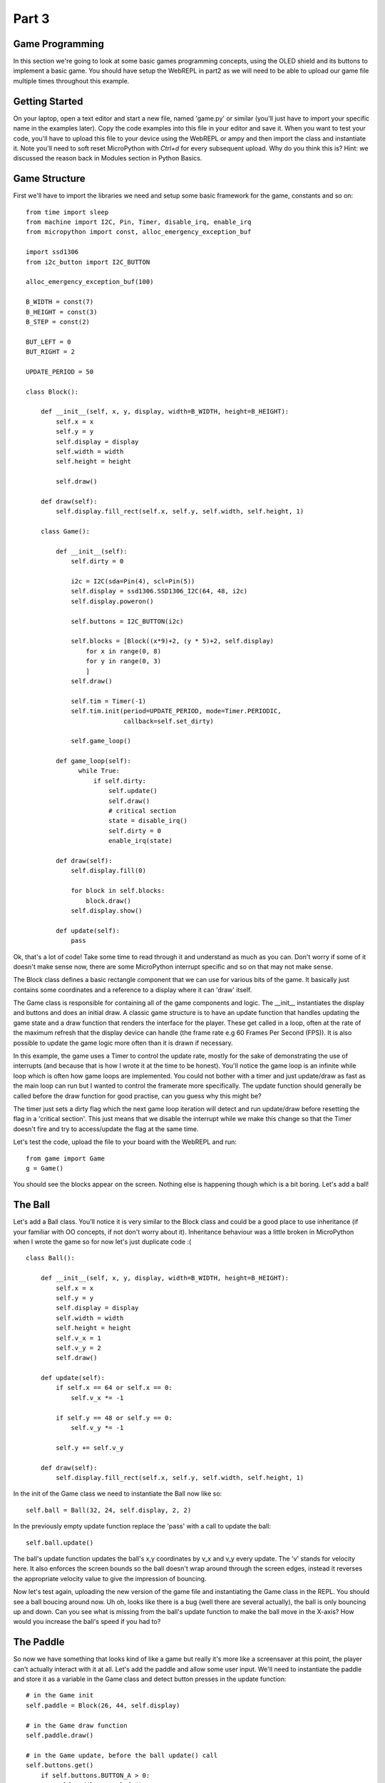 Part 3
******

Game Programming
================

In this section we're going to look at some basic games programming concepts,
using the OLED shield and its buttons to implement a basic game. You should have
setup the WebREPL in part2 as we will need to be able to upload our game file
multiple times throughout this example.

Getting Started
===============

On your laptop, open a text editor and start a new file, named 'game.py' or
similar (you'll just have to import your specific name in the examples later).
Copy the code examples into this file in your editor and save it. When you want
to test your code, you'll have to upload this file to your device using the WebREPL
or ampy and then import the class and instantiate it. Note you'll need to soft
reset MicroPython with `Ctrl+d` for every subsequent upload. Why do you think
this is? Hint: we discussed the reason back in Modules section in Python Basics.


Game Structure
==============

First we'll have to import the libraries we need and setup some basic framework
for the game, constants and so on::

    from time import sleep
    from machine import I2C, Pin, Timer, disable_irq, enable_irq
    from micropython import const, alloc_emergency_exception_buf

    import ssd1306
    from i2c_button import I2C_BUTTON

    alloc_emergency_exception_buf(100)

    B_WIDTH = const(7)
    B_HEIGHT = const(3)
    B_STEP = const(2)

    BUT_LEFT = 0
    BUT_RIGHT = 2

    UPDATE_PERIOD = 50

    class Block():

        def __init__(self, x, y, display, width=B_WIDTH, height=B_HEIGHT):
            self.x = x
            self.y = y
            self.display = display
            self.width = width
            self.height = height

            self.draw()

        def draw(self):
            self.display.fill_rect(self.x, self.y, self.width, self.height, 1)

        class Game():

            def __init__(self):
                self.dirty = 0

                i2c = I2C(sda=Pin(4), scl=Pin(5))
                self.display = ssd1306.SSD1306_I2C(64, 48, i2c)
                self.display.poweron()

                self.buttons = I2C_BUTTON(i2c)

                self.blocks = [Block((x*9)+2, (y * 5)+2, self.display)
                    for x in range(0, 8)
                    for y in range(0, 3)
                    ]
                self.draw()

                self.tim = Timer(-1)
                self.tim.init(period=UPDATE_PERIOD, mode=Timer.PERIODIC,
                              callback=self.set_dirty)

                self.game_loop()

            def game_loop(self):
                  while True:
                      if self.dirty:
                          self.update()
                          self.draw()
                          # critical section
                          state = disable_irq()
                          self.dirty = 0
                          enable_irq(state)

            def draw(self):
                self.display.fill(0)

                for block in self.blocks:
                    block.draw()
                self.display.show()

            def update(self):
                pass

Ok, that's a lot of code! Take some time to read through it and understand as
much as you can. Don't worry if some of it doesn't make sense now, there are some
MicroPython interrupt specific and so on that may not make sense.

The Block class defines a basic rectangle component that we can use for various
bits of the game. It basically just contains some coordinates and a reference to
a display where it can 'draw' itself.

The Game class is responsible for containing all of the game components and logic.
The __init__ instantiates the display and buttons and does an initial draw. A
classic game structure is to have an update function that handles updating the
game state and a draw function that renders the interface for the player. These
get called in a loop, often at the rate of the maximum refresh that the display
device can handle (the frame rate e.g 60 Frames Per Second (FPS)). It is also
possible to update the game logic more often than it is drawn if  necessary.

In this example, the game uses a Timer to control the update rate, mostly for
the sake of demonstrating the use of interrupts (and because that is how I wrote
it at the time to be honest). You'll notice the game loop is an infinite while
loop which is often how game loops are implemented. You could not bother with a
timer and just update/draw as fast as the main loop can run but I wanted to control
the framerate more specifically. The update function should generally be called
before the draw function for good practise, can you guess why this might be?

The timer just sets a dirty flag which the next game loop iteration will detect
and run update/draw before resetting the flag in a 'critical section'. This just
means that we disable the interrupt while we make this change so that the Timer
doesn't fire and try to access/update the flag at the same time.

Let's test the code, upload the file to your board with the WebREPL and run::

    from game import Game
    g = Game()

You should see the blocks appear on the screen. Nothing else is happening though
which is a bit boring. Let's add a ball!

The Ball
========

Let's add a Ball class. You'll notice it is very similar to the Block class and
could be a good place to use inheritance (if your familiar with OO concepts, if
not don't worry about it). Inheritance behaviour was a little broken in
MicroPython when I wrote the game so for now let's just duplicate code :( ::

    class Ball():

        def __init__(self, x, y, display, width=B_WIDTH, height=B_HEIGHT):
            self.x = x
            self.y = y
            self.display = display
            self.width = width
            self.height = height
            self.v_x = 1
            self.v_y = 2
            self.draw()

        def update(self):
            if self.x == 64 or self.x == 0:
                self.v_x *= -1

            if self.y == 48 or self.y == 0:
                self.v_y *= -1

            self.y += self.v_y

        def draw(self):
            self.display.fill_rect(self.x, self.y, self.width, self.height, 1)

In the init of the Game class we need to instantiate the Ball now like so::

    self.ball = Ball(32, 24, self.display, 2, 2)

In the previously empty update function replace the 'pass' with a call to update
the ball::

    self.ball.update()

The ball's update function updates the ball's x,y coordinates by v_x and v_y every
update. The 'v' stands for velocity here. It also enforces the screen bounds so
the ball doesn't wrap around through the screen edges, instead it reverses the
appropriate velocity value to give the impression of bouncing.

Now let's test again, uploading the new version of the game file and instantiating
the Game class in the REPL. You should see a ball boucing around now. Uh oh, looks
like there is a bug (well there are several actually), the ball is only bouncing up and down.
Can you see what is missing from the ball's update function to make the ball move
in the X-axis? How would you increase the ball's speed if you had to?

The Paddle
==========

So now we have something that looks kind of like a game but really it's more like
a screensaver at this point, the player can't actually interact with it at all.
Let's add the paddle and allow some user input. We'll need to instantiate the
paddle and store it as a variable in the Game class and detect button presses in
the update function::

    # in the Game init
    self.paddle = Block(26, 44, self.display)

    # in the Game draw function
    self.paddle.draw()

    # in the Game update, before the ball update() call
    self.buttons.get()
        if self.buttons.BUTTON_A > 0:
            self.paddle.move_left()
        if self.buttons.BUTTON_B > 0:
            self.paddle.move_right()


Ok, time to test again. Does this work as you expect, can you think of any
improvements? The paddle moves a bit slowly maybe? The ball is still not interacting
with the blocks or the paddle though, so let's add that.

Collision Detection
===================

We need to be able to tell when the ball hits against another game object like
the paddle or the blocks. This bit involves a bit of basic coordinate maths to
figure out if the rectangles intersect or not. We need a function that takes two
objects and checks if they collide::

    def collision(self, rect1, rect2):
        # note this function doesn't use the self parameter so it could be static
        # or defined outside the Game class if we wanted.
        return (rect1.x < rect2.x + rect2.width &&
                rect1.x + rect1.width > rect2.x &&
                rect1.y < rect2.y + rect2.height &&
                rect1.y + rect1.height > rect2.y)

Now we need to call this fucntion on the ball and other objects on every update.
This could be a bit expensive to calculate all the time so we should ideally only
call it when necessary. For example, no point checking collisions when the Ball
is in the empty space in the middle which we can check with a simple Y value
check. For now, let's not worry about it. We need to add a function to the ball
class to make it react to a collision with the paddle::

    def hit_paddle(self):
        self.v_y *= -1

Then in the Game update function we can check for the collision and make the Ball
react::

    if self.collision(self.ball, self.paddle):
        self.ball.hit_paddle()


Draw the rest of the Owl
========================

That is as much of the Game example that I've written, I'll leave the rest as an exercise
for the reader! We still need to add a score tracking system, collision with
the blocks and a Game Over for when the ball hits the bottom too many times. If
you have time then try to implement these features!

That's all, folks!
==================

You've reached the end of the content of the workshop for now! If there is time
left then just play around with things!
